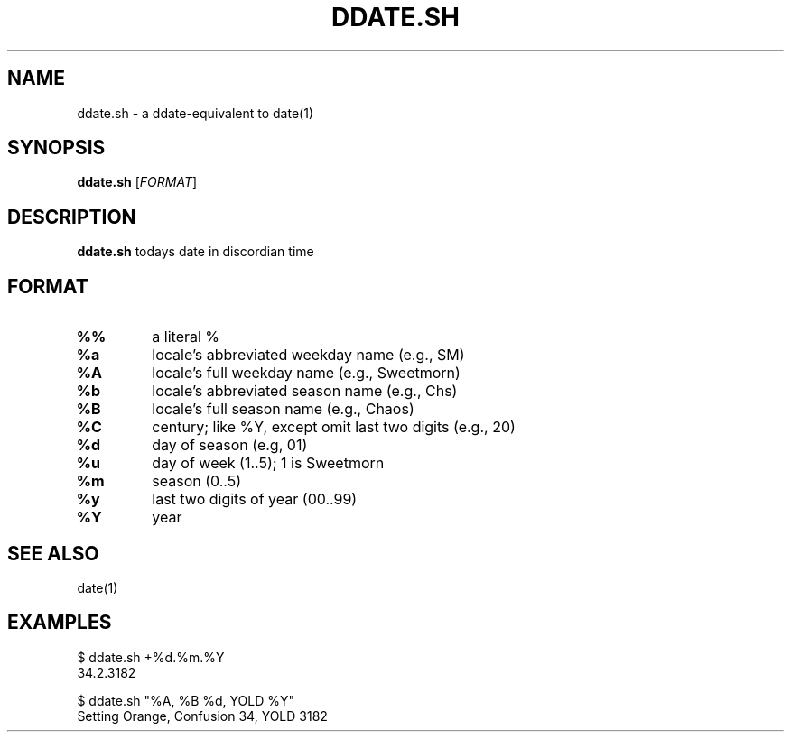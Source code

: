 .TH DDATE.SH 1
.SH NAME
ddate.sh \- a ddate-equivalent to date(1)
.SH SYNOPSIS
.B ddate.sh
[\fIFORMAT\fR]
.SH DESCRIPTION
.B ddate.sh
todays date in discordian time
.SH FORMAT
.TP
\fB%%
\fRa literal %
.TP
\fB%a
\fRlocale's abbreviated weekday name (e.g., SM)
.TP
\fB%A
\fRlocale's full weekday name (e.g., Sweetmorn)
.TP
\fB%b
\fRlocale's abbreviated season name (e.g., Chs)
.TP
\fB%B
\fRlocale's full season name (e.g., Chaos)
.TP
\fB%C
\fRcentury; like %Y, except omit last two digits (e.g., 20)
.TP
\fB%d
\fRday of season (e.g, 01)
.TP
\fB%u
\fRday of week (1..5); 1 is Sweetmorn
.TP
\fB%m
\fRseason (0..5)
.TP
\fB%y
\fRlast two digits of year (00..99)
.TP
\fB%Y
\fRyear
.SH SEE ALSO
.TP
date(1)
.SH EXAMPLES
.nf
$ ddate.sh +%d.%m.%Y
34.2.3182

$ ddate.sh "%A, %B %d, YOLD %Y"
Setting Orange, Confusion 34, YOLD 3182
